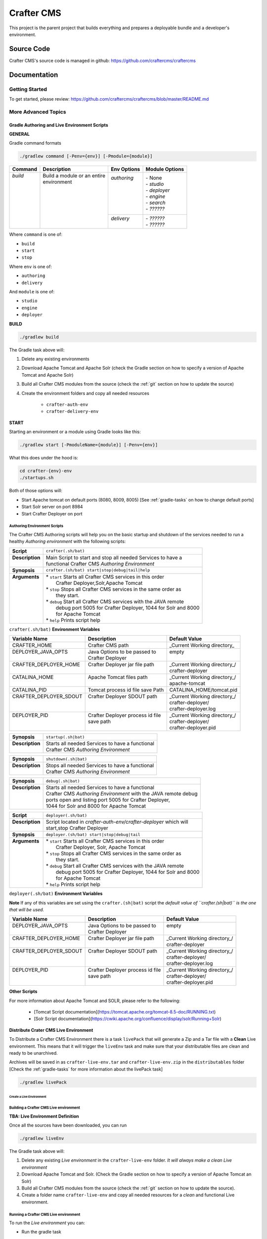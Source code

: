 .. index:: Projects; Crafter CMS

.. _crafter-cms:

============
Crafter CMS
============

This project is the parent project that builds everything and prepares a deployable bundle and a developer's environment.

-----------
Source Code
-----------

Crafter CMS's source code is managed in github: https://github.com/craftercms/craftercms

-------------
Documentation
-------------

^^^^^^^^^^^^^^^
Getting Started
^^^^^^^^^^^^^^^
To get started, please review: https://github.com/craftercms/craftercms/blob/master/README.md

^^^^^^^^^^^^^^^^^^^^
More Advanced Topics
^^^^^^^^^^^^^^^^^^^^

Gradle Authoring and Live Environment Scripts
^^^^^^^^^^^^^^^^^^^^^^^^^^^^^^^^^^^^^^^^^^^^^

**GENERAL**

Gradle command formats

.. code-block:: bash

   ./gradlew command [-Penv={env}] [-Pmodule={module}]

+-----------+-------------------------------------------+--------------+-----------------+
|| Command  || Description                              || Env Options || Module Options |
+===========+===========================================+==============+=================+
|| `build`  || Build a module or an entire              || `authoring` || - None         |
||          || environment                              ||             || - `studio`     |
||          ||                                          ||             || - `deployer`   |
||          ||                                          ||             || - `engine`     |
||          ||                                          ||             || - `search`     |
||          ||                                          ||             || - `??????`     |
||          ||                                          +--------------+-----------------+
||          ||                                          || `delivery`  || - `??????`     |
||          ||                                          ||             || - `??????`     |
+-----------+-------------------------------------------+--------------+-----------------+

Where ``command`` is one of:

- ``build``
- ``start``
- ``stop``

Where ``env`` is one of:

- ``authoring``
- ``delivery``

And ``module`` is one of:

- ``studio``
- ``engine``
- ``deployer``

**BUILD**

.. code-block:: bash

   ./gradlew build

The Gradle task above will:

#. Delete any existing environments
#. Download Apache Tomcat and Apache Solr (check the Gradle section on how to specify a version of Apache Tomcat and Apache Solr)
#. Build all Crafter CMS modules from the source (check the :ref:`git` section on how to update the source)
#. Create the environment folders and copy all needed resources

	- ``crafter-auth-env``
	- ``crafter-delivery-env``

**START**

Starting an environment or a module using Gradle looks like this:

.. code-block:: bash

   ./gradlew start [-PmoduleName={module}] [-Penv={env}]

What this does under the hood is:

.. code-block:: bash

   cd crafter-{env}-env
   ./startups.sh

Both of those options will:

* Start Apache tomcat on default ports (8080, 8009, 8005) [See :ref:`gradle-tasks` on how to change default ports]

* Start Solr server on port 8984

* Start Crafter Deployer on port 


Authoring Environment Scripts
-----------------------------

The Crafter CMS Authoring scripts will help you on the basic startup and shutdown of the services needed to run a healthy *Authoring environment*
with the following scripts:

+-------------------------+----------------------------------------------------------------------+
|| **Script**             || ``crafter(.sh/bat)``                                                |
+-------------------------+----------------------------------------------------------------------+
|| **Description**        || Main Script to start and stop all needed Services to have a         |
||                        || functional Crafter CMS *Authoring Environment*                      |
+-------------------------+----------------------------------------------------------------------+
|| **Synopsis**           || ``crafter.(sh/bat) start|stop|debug|tail|help``                     |
+-------------------------+----------------------------------------------------------------------+
|| **Arguments**          || * ``start`` Starts all Crafter CMS services in this order           |
||                        ||    Crafter Deployer,Solr,Apache Tomcat                              |
||                        || * ``stop``  Stops all Crafter CMS services in the same order as     |
||                        ||    they start.                                                      |
||                        || * ``debug`` Start all Crafter CMS services with the JAVA remote     |
||                        ||    debug port 5005 for Crafter Deployer, 1044 for Solr and 8000     |
||                        ||    for Apache Tomcat                                                |
||                        || * ``help``  Prints script help                                      |
+-------------------------+----------------------------------------------------------------------+


``crafter(.sh/bat)`` **Environment Variables**

+-------------------------+-----------------------------------+----------------------------------+
|| **Variable Name**      || **Description**                  || **Default Value**               |
+-------------------------+-----------------------------------+----------------------------------+
|| CRAFTER_HOME           || Crafter CMS path                 || _Current Working directory\_    |
+-------------------------+-----------------------------------+----------------------------------+
|| DEPLOYER_JAVA_OPTS     || Java Options to be passed to     || empty                           |
||                        || Crafter Deployer                 ||                                 |
+-------------------------+-----------------------------------+----------------------------------+
|| CRAFTER_DEPLOYER_HOME  || Crafter Deployer jar file path   || _Current Working directory\_/   |
||                        ||                                  || crafter-deployer                |
+-------------------------+-----------------------------------+----------------------------------+
|| CATALINA_HOME          || Apache Tomcat files path         ||  _Current Working directory\_/  |
||                        ||                                  ||  apache-tomcat                  |
+-------------------------+-----------------------------------+----------------------------------+
|| CATALINA_PID           || Tomcat process id file save Path ||  CATALINA_HOME/tomcat.pid       |
+-------------------------+-----------------------------------+----------------------------------+
|| CRAFTER_DEPLOYER_SDOUT || Crafter Deployer SDOUT path      ||  _Current Working directory\_/  |
||                        ||                                  ||  crafter-deployer/              |
||                        ||                                  ||  crafter-deployer.log           |
+-------------------------+-----------------------------------+----------------------------------+
|| DEPLOYER_PID           || Crafter Deployer process id file ||  _Current Working directory\_/  |
||                        || save path                        ||  crafter-deployer/              |
||                        ||                                  ||  crafter-deployer.pid           |
+-------------------------+-----------------------------------+----------------------------------+


+-------------------------+----------------------------------------------------------------------+
|| **Synopsis**           || ``startup(.sh|bat)``                                                |
+-------------------------+----------------------------------------------------------------------+
|| **Description**        || Starts all needed Services to have a functional                     |
||                        || Crafter CMS *Authoring Environment*                                 |
+-------------------------+----------------------------------------------------------------------+

+-------------------------+----------------------------------------------------------------------+
|| **Synopsis**           || ``shutdown(.sh|bat)``                                               |
+-------------------------+----------------------------------------------------------------------+
|| **Description**        || Stops all needed Services to have a functional                      |
||                        || Crafter CMS *Authoring Environment*                                 |
+-------------------------+----------------------------------------------------------------------+

+-------------------------+----------------------------------------------------------------------+
|| **Synopsis**           || ``debug(.sh|bat)``                                                  |
+-------------------------+----------------------------------------------------------------------+
|| **Description**        || Starts all needed Services to have a functional                     |
||                        || Crafter CMS *Authoring Environment* with the JAVA remote debug      |
||                        || ports open and listing port 5005 for Crafter Deployer,              |
||                        || 1044 for Solr and 8000 for Apache Tomcat                            |
+-------------------------+----------------------------------------------------------------------+


+-------------------------+----------------------------------------------------------------------+
|| **Script**             || ``deployer(.sh/bat)``                                               |
+-------------------------+----------------------------------------------------------------------+
|| **Description**        || Script located in *crafter-auth-env/crafter-deployer* which will    |
||                        || start,stop Crafter Deployer                                         |
+-------------------------+----------------------------------------------------------------------+
|| **Synopsis**           || ``deployer.(sh/bat) start|stop|debug|tail``                         |
+-------------------------+----------------------------------------------------------------------+
|| **Arguments**          || * ``start`` Starts all Crafter CMS services in this order           |
||                        ||    Crafter Deployer, Solr, Apache Tomcat                            |
||                        || * ``stop``  Stops all Crafter CMS services in the same order as     |
||                        ||    they start.                                                      |
||                        || * ``debug`` Start all Crafter CMS services with the JAVA remote     |
||                        ||    debug port 5005 for Crafter Deployer, 1044 for Solr and 8000     |
||                        ||    for Apache Tomcat                                                |
||                        || * ``help``  Prints script help                                      |
+-------------------------+----------------------------------------------------------------------+


``deployer(.sh/bat)`` **Environment Variables**


**Note** If any of this variables are set using the ``crafter.(sh|bat)`` script the *default value of ``crafter.(sh|bat)``
is the one that will be used.*


+-------------------------+-----------------------------------+----------------------------------+
|| Variable Name          || Description                      || Default Value                   |
+=========================+===================================+==================================+
|| DEPLOYER_JAVA_OPTS     || Java Options to be passed to     || empty                           |
||                        || Crafter Deployer                 ||                                 |
+-------------------------+-----------------------------------+----------------------------------+
|| CRAFTER_DEPLOYER_HOME  || Crafter Deployer jar file path   || _Current Working directory\_/   |
||                        ||                                  || crafter-deployer                |
+-------------------------+-----------------------------------+----------------------------------+
|| CRAFTER_DEPLOYER_SDOUT || Crafter Deployer SDOUT path      ||  _Current Working directory\_/  |
||                        ||                                  ||  crafter-deployer/              |
||                        ||                                  ||  crafter-deployer.log           |
+-------------------------+-----------------------------------+----------------------------------+
|| DEPLOYER_PID           || Crafter Deployer process id file ||  _Current Working directory\_/  |
||                        || save path                        ||  crafter-deployer/              |
||                        ||                                  ||  crafter-deployer.pid           |
+-------------------------+-----------------------------------+----------------------------------+

**Other Scripts**

For more information about Apache Tomcat and SOLR, please refer to the following:

 * [Tomcat Script documentation](https://tomcat.apache.org/tomcat-8.5-doc/RUNNING.txt)
 * [Solr Script documentation](https://cwiki.apache.org/confluence/display/solr/Running+Solr)

                
**Distribute Crater CMS Live Environment**

To Distribute a Crafter CMS Environment there is a task ``livePack`` that will generate a Zip and a Tar file with
a **Clean** Live environment.  This means that it will trigger the ``liveEnv`` task and make sure that your distributable
files are clean and ready to be unarchived.

Archives will be saved in as ``crafter-live-env.tar`` and ``crafter-live-env.zip`` in the ``distributables`` folder
[Check the :ref:`gradle-tasks` for more information about the livePack task]


.. code-block:: bash

   ./gradlew livePack

                
                
Create a Live Environment
==========================

Building a Crafter CMS Live environment
---------------------------------------

**TBA: Live Environment Definition**

Once all the sources have been downloaded, you can run

.. code-block:: bash

   ./gradlew liveEnv


The Gradle task above will:

1. Delete any existing *Live environment* in the ``crafter-live-env`` folder. *It will always make a clean Live environment*

2. Download Apache Tomcat and Solr. (Check the Gradle section on how to specify a version of Apache Tomcat an Solr)

3. Build all Crafter CMS modules from the source (check the :ref:`git` section on how to update the source).

4. Create a folder name ``crafter-live-env`` and copy all needed resources for a *clean* and functional Live environment.


Running a Crafter CMS Live environment
--------------------------------------

To run the *Live environment* you can:

* Run the gradle task

.. code-block:: bash

   ./gradlew runLive

or
 
* Run it manually 

.. code-block:: bash

   cd crafter-live-env
   ./startup.sh


Both of those options will:

* Start Apache tomcat on default ports (9080, 9009, 9005) [See :ref:`gradle-tasks` on how to change default ports]

* Start Solr server on port 8985

* Start Crafter Deployer on port 


Live Environment Scripts
------------------------

The Crafter CMS Live scripts will help you on the basic startup and shutdown of the services needed to run a healthy *Live environment*
with the following scripts:

+-------------------------+----------------------------------------------------------------------+
|| **Script**             || ``crafter(.sh/bat)``                                                |
+-------------------------+----------------------------------------------------------------------+
|| **Description**        || Main Script to start,and stop all needed Services to have a         |
||                        || functional Crafter CMS *Live Environment*                           |
+-------------------------+----------------------------------------------------------------------+
|| **Synopsis**           || ``crafter.(sh/bat) start|stop|debug|tail|help``                     |
+-------------------------+----------------------------------------------------------------------+
|| **Arguments**          || * ``start`` Starts all Crafter CMS services in this order           |
||                        ||    Crafter Deployer, Solr, Apache Tomcat                            |
||                        || * ``stop``  Stops all Crafter CMS services in the same order as     |
||                        ||    they start.                                                      |
||                        || * ``debug`` Start all Crafter CMS services with the JAVA remote     |
||                        ||    debug port 6005 for Crafter Deployer, 2044 for Solr and 9000     |
||                        ||    for Apache Tomcat                                                |
||                        || * ``tail``  **OSX or Linux only** Tails Apache Tomcat log,          |
||                        ||    Crafter Deployer Log and Solr log.                               |
||                        || * ``help``  Prints script help                                      |
+-------------------------+----------------------------------------------------------------------+

``crafter(.sh/bat)`` **Environment Variables**

+-------------------------+-----------------------------------+----------------------------------+
|| Variable Name          || Description                      || Default Value                   |
+=========================+===================================+==================================+
|| CRAFTER_HOME           || Crafter CMS path                 || _Current Working directory\_    |
+-------------------------+-----------------------------------+----------------------------------+
|| DEPLOYER_JAVA_OPTS     || Java Options to be passed to     || empty                           |
||                        ||    Crafter Deployer              ||                                 |
+-------------------------+-----------------------------------+----------------------------------+
|| CRAFTER_DEPLOYER_HOME  || Crafter Deployer jar file path   || _Current Working directory\_/   |
||                        ||                                  ||       crafter-deployer          |
+-------------------------+-----------------------------------+----------------------------------+
|| CATALINA_HOME          || Apache Tomcat files path         ||  _Current Working directory\_/  |
||                        ||                                  ||       apache-tomcat             |
+-------------------------+-----------------------------------+----------------------------------+
|| CATALINA_PID           || Tomcat process id file save Path ||  CATALINA_HOME/tomcat.pid       |
+-------------------------+-----------------------------------+----------------------------------+
|| CRAFTER_DEPLOYER_SDOUT || Crafter Deployer SDOUT path      ||  _Current Working directory\_/  |
||                        ||                                  ||        crafter-deployer/        |
||                        ||                                  ||        crafter-deployer.log     |
+-------------------------+-----------------------------------+----------------------------------+
|| DEPLOYER_PID           || Crafter Deployer process id file ||  _Current Working directory\_/  |
||                        ||    save path                     ||        crafter-deployer/        |
||                        ||                                  ||        crafter-deployer.pid     |
+-------------------------+-----------------------------------+----------------------------------+


+-------------------------+----------------------------------------------------------------------+
|| **Synopsis**           || ``startup(.sh|bat)``                                                |
+-------------------------+----------------------------------------------------------------------+
|| **Description**        || Starts all needed Services to have a functional                     |
||                        || Crafter CMS *Live Environment*                                      |
+-------------------------+----------------------------------------------------------------------+

+-------------------------+----------------------------------------------------------------------+
|| **Synopsis**           || ``shutdown(.sh|bat)``                                               |
+-------------------------+----------------------------------------------------------------------+
|| **Description**        || Stops all needed Services to have a functional                      |
||                        || Crafter CMS *Live Environment*                                      |
+-------------------------+----------------------------------------------------------------------+

+-------------------------+----------------------------------------------------------------------+
|| **Synopsis**           || ``debug(.sh|bat)``                                                  |
+-------------------------+----------------------------------------------------------------------+
|| **Description**        || Starts all needed Services to have a functional                     |
||                        || Crafter CMS *Live Environment* with the JAVA remote debug           |
||                        || ports open and listing port 6005 for Crafter Deployer,              |
||                        || 2044 for Solr and 9000 for Apache Tomcat                            |
+-------------------------+----------------------------------------------------------------------+


+-------------------------+----------------------------------------------------------------------+
|| **Script**             || ``deployer(.sh/bat)``                                               |
+-------------------------+----------------------------------------------------------------------+
|| **Description**        || Script located in *crafter-live-env/crafter-deployer* which will    |
||                        || start and stop Crafter Deployer                                     |
+-------------------------+----------------------------------------------------------------------+
|| **Synopsis**           || ``deployer.(sh/bat) start|stop|debug|tail``                         |
+-------------------------+----------------------------------------------------------------------+
|| **Arguments**          || * ``start`` Starts all Crafter CMS services in this order           |
||                        ||    Crafter Deployer, Solr, Apache Tomcat                            |
||                        || * ``stop``  Stops all Crafter CMS services in the same order as     |
||                        ||    they start.                                                      |
||                        || * ``debug`` Start all Crafter CMS services with the JAVA remote     |
||                        ||    debug port 6005 for Crafter Deployer, 2044 for Solr and 9000     |
||                        ||    for Apache Tomcat                                                |
||                        || * ``tail``  **OSX or Linux only** Tails Apache Tomcat log,          |
||                        ||    Crafter Deployer Log and Solr log.                               |
||                        || * ``help``  Prints script help                                      |
+-------------------------+----------------------------------------------------------------------+

``deployer(.sh/bat)`` **Environment Variables**

**Note**  If any of this variables are set using the `crafter.(sh|bat)` script the *default value of `crafter.(sh|bat)`  
is the one that will be used.*

+-------------------------+-----------------------------------+----------------------------------+
|| Variable Name          || Description                      || Default Value                   |
+=========================+===================================+==================================+
|| DEPLOYER_JAVA_OPTS     || Java Options to be passed to     || empty                           |
||                        || Crafter Deployer                 ||                                 |
+-------------------------+-----------------------------------+----------------------------------+
|| CRAFTER_DEPLOYER_HOME  || Crafter Deployer jar file path   || _Current Working directory\_    |
+-------------------------+-----------------------------------+----------------------------------+
|| CRAFTER_DEPLOYER_SDOUT || Crafter Deployer SDOUT path      ||  _Current Working directory\_   |
+-------------------------+-----------------------------------+----------------------------------+
|| DEPLOYER_PID           || Crafter Deployer process id file ||  _Current Working directory\_/  |
||                        || save path                        ||  crafter-deployer.pid           |
+-------------------------+-----------------------------------+----------------------------------+

Other Scripts
-------------

For more information about Apache Tomcat and SOLR, please refer to the following:

    * Tomcat Script documentation (https://tomcat.apache.org/tomcat-8.5-doc/RUNNING.txt)
    * Solr Script documentation (https://cwiki.apache.org/confluence/display/solr/Running+Solr)

                

.. _gradle-tasks:

Gradle Tasks
============

Common task properties
----------------------
+-------------------------+----------------------------------------------------------------------+
|| tomcatVersion          || Sets the tomcat version to be downloaded used by                    |
||                        || *downloadTomcat* task                                               |
+-------------------------+----------------------------------------------------------------------+
|| solrVersion            || Sets the Solr version to be download used by *downloadSolr* task.   |
+-------------------------+----------------------------------------------------------------------+
|| downloadDir            || Path were all downloads will be saved.  Used by *downloadTomat* and |
||                        || *downloadSolr*. Default value is *./target/dowloads*                |
+-------------------------+----------------------------------------------------------------------+
|| authEnv                || Path were a development environment will be generated.              |
||                        || Default value is *./crafter-auth-env/*                              |
+-------------------------+----------------------------------------------------------------------+
|| liveEnv                || Path were a development environment will be generated.              |
||                        || Default value is *./crafter-live-env/*                              |
+-------------------------+----------------------------------------------------------------------+
|| includeProfile         || Includes profile in the generation of the development environment.  |
||                        || Default value is false. **If true,mongodb is required**             |
+-------------------------+----------------------------------------------------------------------+
|| includeSocial          || Includes Social in the generation of the development environment.   |
||                        || Default value is false,                                             |
||                        || **If true, *includeProfile* will be set to true**                   |
+-------------------------+----------------------------------------------------------------------+
|| authTomcatPort         || Authoring Tomcat Http port. Default value is 8080                   |
+-------------------------+----------------------------------------------------------------------+
|| authTomcatShutdownPort || Authoring Tomcat Shutdown port. Default value is 8005               |
+-------------------------+----------------------------------------------------------------------+
|| authTomcatAJPPort      || Authoring Tomcat AJP port. Default value is 8009                    |
+-------------------------+----------------------------------------------------------------------+
|| authTomcatSSLPort      || Authoring Tomcat SSL(https) port. Default value is 8443             |
+-------------------------+----------------------------------------------------------------------+
|| liveTomcatPort         || Live Tomcat Http port. Default value is 9080                        |
+-------------------------+----------------------------------------------------------------------+
|| liveTomcatShutdownPort || Live Tomcat Shutdown port. Default value is 9005                    |
+-------------------------+----------------------------------------------------------------------+
|| liveTomcatAJPPort      || Live Tomcat AJP port. Default value is 9009                         |
+-------------------------+----------------------------------------------------------------------+
|| liveTomcatSSLPort      || Live Tomcat SSL(https) port. Default value is 9443                  |
+-------------------------+----------------------------------------------------------------------+

Tasks
-----

To get more information about all tasks used:

.. code-block:: bash

   ./gradlew tasks --all

**build**

Builds all the projects from source.

.. code-block:: bash

   ./gradlew build


**build+ProjectName**

Builds the given project, possible values are:

* commons
* core
* search
* profile
* social
* studio
* deployer
* engine

Example:

.. code-block:: bash

   ./gradlew buildStudio

**clean**

Cleans all projects build results

.. code-block:: bat

   gradlew.bat clean

**clean+ProjectName**
Clean the build results of the given project possible values are:
* Commons
* Core
* Search
* Profile
* Social
* Studio
* Deployer
* Engine

Example:

.. code-block:: bat

   gradlew.bat cleanCore


**downloadSolr**

Downloads the given configure Solr version also verifies that the war file is ok agains a sha1 signature.

.. code-block:: bat

   gradlew.bat downloadSolr


**downloadTomcat**

Downloads the given configure Tomcat version also verifies that the zip file is ok agains a sha1 signature.

.. code-block:: bash

   ./gradlew downloadTomcat


**authEnv**

Builds a **Clean** (Delete all the contents of *authEnv* defaults to crafter-auth-env folder) authoring environment for Studio, uses the build results of *build*,*downloadSolr* and *downloadTomcat*
uses the *authEnv* property as the output of the it.
**Note:**
This task will delete the *authEnv* folder.

.. code-block:: bat

   gradlew.bat buildEnv



**liveEnv**

Builds a **Clean** (Delete all the contents of *liveEnv* defaults to crafter-live-env folder) live environment for Studio, uses the build results of *build*,*downloadSolr* and *downloadTomcat*
uses the *liveEnv* property as the output of the it.
**Note:**
This task will delete the *liveEnv* folder.

.. code-block:: bat

   gradlew.bat buildEnv


**authPack**
Packages the *authEnv* in a zip and tar files to be distribute.

.. _git:

Git
===

Copy Crafter CMS repository and initialize submodules
-----------------------------------------------------

.. code-block:: bash

   git clone https://github.com/craftercms/craftercms.git
   cd craftercms
   git submodule init

.. _update-submodules:

Update Submodules
-----------------
1. Run

.. code-block:: bash

   git submodule update --force --recursive --remote


Change Project URL to a fork
----------------------------

1. Change the url on the _.gitmodules_ file
2. Run

.. code-block:: bash

   git submodule sync --recursive


Change the branch/tag of a project (manual way)
-----------------------------------------------

1. Change the `branch` value in the desire project to valid branch,tag or commit id
2. Run

.. code-block:: bash

   git submodule sync --recursive

3. Run :ref:`update-submodules`
